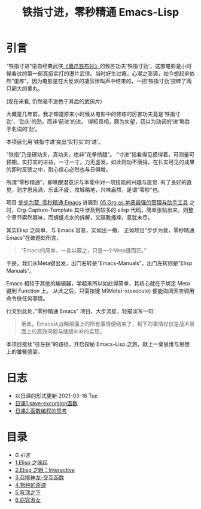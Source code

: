 #+TITLE: 铁指寸进，零秒精通 Emacs-Lisp
* 引言

“铁指寸进“语自经典武侠[[https://movie.douban.com/subject/1456879/][《鹰爪铁布衫》]]的致胜功夫‘铁指寸劲’，这部电影是小时候看过的第一部真招实打的港片武侠。当时好生过瘾，心潮之澎湃，如今想起来依然“蛋疼”，因为电影是在大反派的凄厉惨叫声中结束的，一招‘铁指寸劲’捏碎了两只卵大的睾丸。
#+attr_html: :width 400px
[[file:./images/鹰抓铁布衫.jpeg]]
(现在来看, 仍然毫不逊色于其后的武侠片)

大概是几年前，我才知道原来小时候从电影中的修炼的厉害功夫竟是‘铁指寸劲’，‘劲头’的劲，而非‘前进’的进。 得知真相，颇为失望，窃以为动词的‘进’略胜于名词的‘劲’。

本项目化用‘铁指寸进’突出‘实打实’的‘进’。

”铁指”乃是硬功夫，真功夫，绝非”花拳绣腿”。
”寸进”指看得见摸得着，可测量可预期，实打实的进益，一寸一寸，力无虚发，如此则功不唐捐，在扎实可见的成果的即时反馈之中，耐心信心必然也与日俱增。

所谓”零秒精通”，即唤醒潜意识与本能中对一项技能的兴趣与直觉. 有了良好的直觉，则才思泉涌，乐此不疲，攻城略地，兴味盎然，是谓”零秒”也。

项目 [[https://github.com/AbstProcDo/Master-Emacs-From-Scrach-with-Solid-Procedures][步步为营, 零秒精通 Emacs]] 进展到  [[https://emacs-china.org/t/05-org-as/12092][05.Org as 地表最强的管理与助手工具]] 之时，Org-Capture-Template 其中涉及到较多的 elisp 代码，简单张贴出来，则整个章节索然寡味，而蜻蜓点水的拆解，又隔靴搔痒，意犹未尽。

其实Elisp 之简单，与 Emacs 容易，实如出一撤，
正如项目”步步为营，零秒精通 Emacs”在破题处所言，
#+BEGIN_QUOTE
”Emacs的简单，一言以蔽之，只是一个Meta键而已。”
#+END_QUOTE

于是，我们从Meta键出发，出门右转是”Emacs-Manuals”，出门左转则是”Elisp Manuals”。

Emacs 相较于其他的编辑器，学起来所以如此得简单，其核心就在于绑定 Meta 键到 Function 上。 从此之后，只需按键 M(Meta)-x(execute) 便能海阔天空调用命令做任何事情。

行文到此处，”零秒精通 Emacs” 项目，大步流星，轻描淡写一句:

#+BEGIN_QUOTE
至此，Emacs从战略层面上的所有事情便结束了，剩下的事情仅仅是战术层面上的高效问题与缝缝补补的实现。
#+END_QUOTE

本项目接续"往左拐"的路径，开启探秘 Emacs-Lisp 之旅，献上一桌思维与思想上的饕餮盛宴。

* 日志
- 以日课的形式更新 2021-03-16 Tue
- [[file:日课.函数save-excursion命名晦涩却上手好用.org][日课1.save-excursion函数]]
- [[file:日课.为什么函数式是最好的思考范式.org][日课2.函数编程的思考]]
* 目录
- [[0.引言]]
- [[file:01.Elisp之缘起.org][1.Elisp 之缘起]]
- [[file:02.Elisp之眼：Interactive.org][2.Elisp 之眼：Interactive]]
- [[file:03.召唤神龙-交互函数.org][3.召唤神龙-交互函数]]
- [[file:04.物种的奇迹：Editing Types.org][4.物种的奇迹]]
- [[file:05.穹顶之下：Environment.org][5.穹顶之下]]
- [[file:06.窈窕淑女，君子好逑.org][6.窈窕淑女]]
